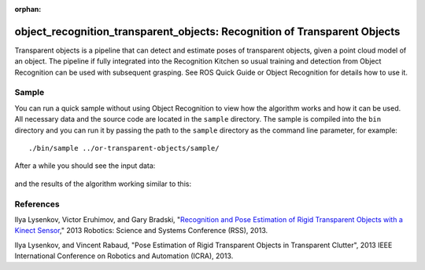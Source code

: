 :orphan:

.. _transparent_objects:

object_recognition_transparent_objects: Recognition of Transparent Objects
==========================================================================

Transparent objects is a pipeline that can detect and estimate poses of transparent objects, given a point cloud model of an object. The pipeline if fully integrated into the Recognition Kitchen so usual training and detection from Object Recognition can be used with subsequent grasping. See ROS Quick Guide or Object Recognition for details how to use it.

Sample
------
You can run a quick sample without using Object Recognition to view how the algorithm works and how it can be used. All necessary data and the source code are located in the ``sample`` directory. The sample is compiled into the ``bin`` directory and you can run it by passing the path to the ``sample`` directory as the command line parameter, for example:

::

  ./bin/sample ../or-transparent-objects/sample/

After a while you should see the input data:

.. figure:: ../../sample/image.png

.. figure:: depth.jpg

and the results of the algorithm working similar to this:

.. figure:: glassSegmentation.jpg

.. figure:: estimatedPoses.jpg

References
----------
Ilya Lysenkov, Victor Eruhimov, and Gary Bradski, "`Recognition and Pose Estimation of Rigid Transparent Objects with a Kinect Sensor <http://www.roboticsproceedings.org/rss08/p35.html>`_," 2013 Robotics: Science and Systems Conference (RSS), 2013.

Ilya Lysenkov, and Vincent Rabaud, "Pose Estimation of Rigid Transparent Objects in Transparent Clutter", 2013 IEEE International Conference on Robotics and Automation (ICRA), 2013.
